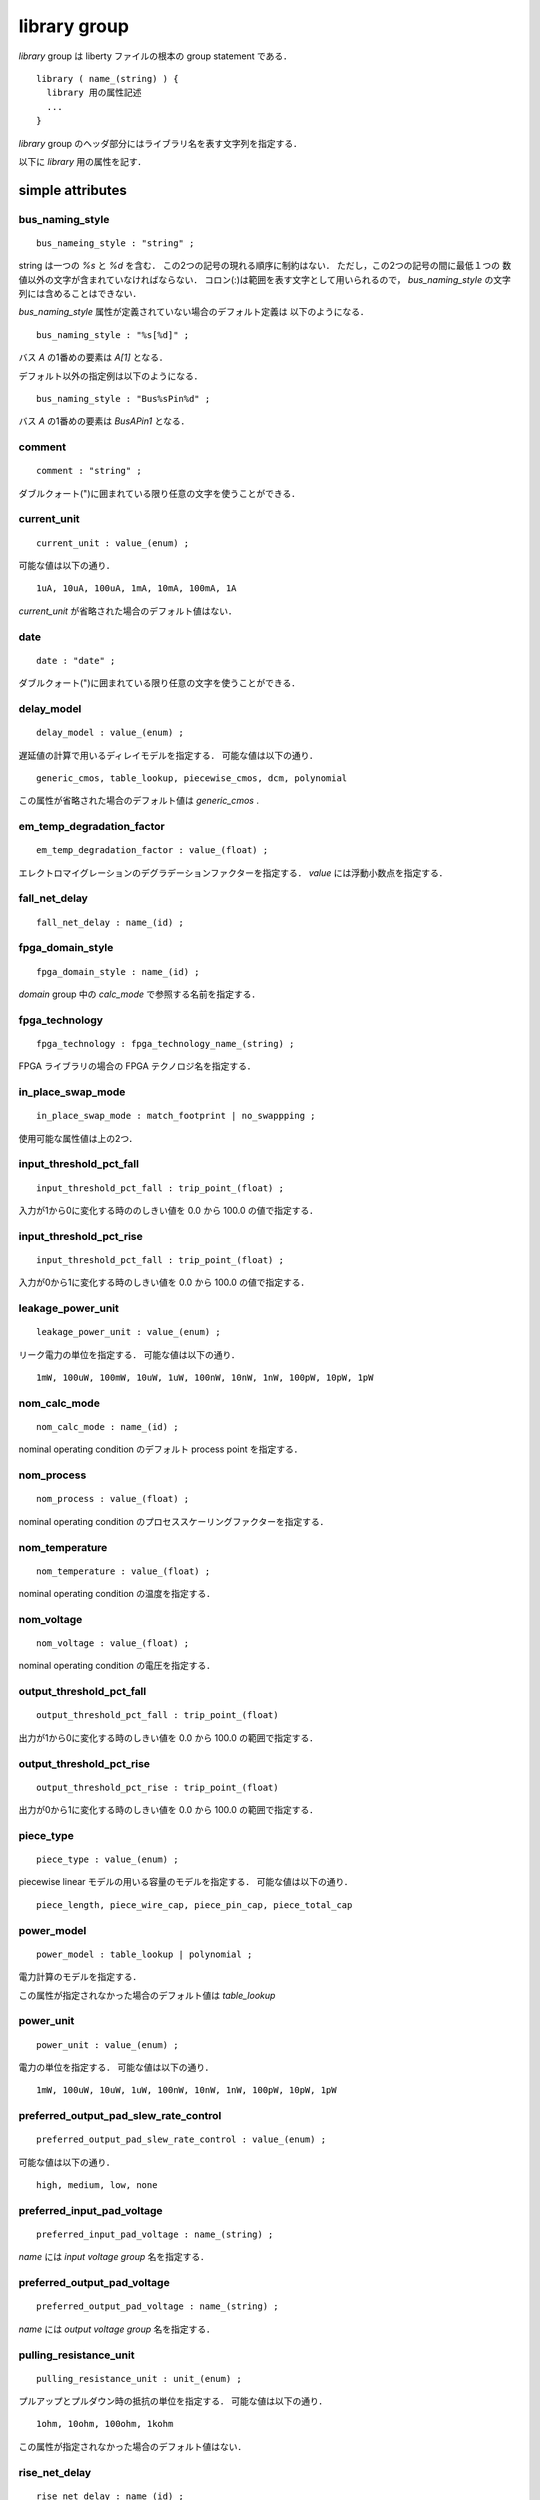 .. _library_group:

library group
==============

`library` group は liberty ファイルの根本の group statement である．

::

   library ( name_(string) ) {
     library 用の属性記述
     ...
   }


`library` group のヘッダ部分にはライブラリ名を表す文字列を指定する．

以下に `library` 用の属性を記す．

.. _library_simple:

simple attributes
-----------------

.. _library_bus_naming_style:

bus_naming_style
^^^^^^^^^^^^^^^^^

::

   bus_nameing_style : "string" ;

string は一つの `%s` と `%d` を含む．
この2つの記号の現れる順序に制約はない．
ただし，この2つの記号の間に最低１つの
数値以外の文字が含まれていなければならない．
コロン(:)は範囲を表す文字として用いられるので，
`bus_naming_style` の文字列には含めることはできない．

`bus_naming_style` 属性が定義されていない場合のデフォルト定義は
以下のようになる．

::

   bus_naming_style : "%s[%d]" ;

バス `A` の1番めの要素は `A[1]` となる．

デフォルト以外の指定例は以下のようになる．

::

   bus_naming_style : "Bus%sPin%d" ;

バス `A` の1番めの要素は `BusAPin1` となる．


.. _library_comment:

comment
^^^^^^^^

::

   comment : "string" ;

ダブルクォート(")に囲まれている限り任意の文字を使うことができる．


.. _library_current_unit:

current_unit
^^^^^^^^^^^^^

::

   current_unit : value_(enum) ;

可能な値は以下の通り．

::

   1uA, 10uA, 100uA, 1mA, 10mA, 100mA, 1A

`current_unit` が省略された場合のデフォルト値はない．

.. _library_date:

date
^^^^^

::

   date : "date" ;

ダブルクォート(")に囲まれている限り任意の文字を使うことができる．


.. _library_delay_model:

delay_model
^^^^^^^^^^^^

::

   delay_model : value_(enum) ;

遅延値の計算で用いるディレイモデルを指定する．
可能な値は以下の通り．

::

   generic_cmos, table_lookup, piecewise_cmos, dcm, polynomial

この属性が省略された場合のデフォルト値は `generic_cmos` .


.. _library_em_temp_degradation_factor:

em_temp_degradation_factor
^^^^^^^^^^^^^^^^^^^^^^^^^^^

::

   em_temp_degradation_factor : value_(float) ;

エレクトロマイグレーションのデグラデーションファクターを指定する．
`value` には浮動小数点を指定する．


.. _library_fall_net_delay:

fall_net_delay
^^^^^^^^^^^^^^^

::

   fall_net_delay : name_(id) ;



.. _library_fpga_domain_style:

fpga_domain_style
^^^^^^^^^^^^^^^^^^

::

   fpga_domain_style : name_(id) ;

`domain` group 中の `calc_mode` で参照する名前を指定する．



.. _library_fpga_technology:

fpga_technology
^^^^^^^^^^^^^^^^

::

   fpga_technology : fpga_technology_name_(string) ;

FPGA ライブラリの場合の FPGA テクノロジ名を指定する．


.. _library_in_place_swap_mode:

in_place_swap_mode
^^^^^^^^^^^^^^^^^^^

::

   in_place_swap_mode : match_footprint | no_swappping ;

使用可能な属性値は上の2つ．


.. _library_input_threshold_pct_fall:

input_threshold_pct_fall
^^^^^^^^^^^^^^^^^^^^^^^^^

::

   input_threshold_pct_fall : trip_point_(float) ;

入力が1から0に変化する時ののしきい値を 0.0 から 100.0 の値で指定する．


.. _library_input_threshold_pct_rise:

input_threshold_pct_rise
^^^^^^^^^^^^^^^^^^^^^^^^^

::

   input_threshold_pct_fall : trip_point_(float) ;

入力が0から1に変化する時のしきい値を 0.0 から 100.0 の値で指定する．


.. _library_leakage_power_unit:

leakage_power_unit
^^^^^^^^^^^^^^^^^^^

::

   leakage_power_unit : value_(enum) ;

リーク電力の単位を指定する．
可能な値は以下の通り．

::

   1mW, 100uW, 100mW, 10uW, 1uW, 100nW, 10nW, 1nW, 100pW, 10pW, 1pW


.. _library_nom_calc_mode:

nom_calc_mode
^^^^^^^^^^^^^^

::

   nom_calc_mode : name_(id) ;

nominal operating condition のデフォルト process point を指定する．


.. _library_nom_process:

nom_process
^^^^^^^^^^^^

::

   nom_process : value_(float) ;

nominal operating condition のプロセススケーリングファクターを指定する．


.. _library_nom_temperature:

nom_temperature
^^^^^^^^^^^^^^^^

::

   nom_temperature : value_(float) ;

nominal operating condition の温度を指定する．


.. _library_nom_voltage:

nom_voltage
^^^^^^^^^^^^^^

::

   nom_voltage : value_(float) ;

nominal operating condition の電圧を指定する．


.. _library_output_threshold_pct_fall:

output_threshold_pct_fall
^^^^^^^^^^^^^^^^^^^^^^^^^^

::

   output_threshold_pct_fall : trip_point_(float)

出力が1から0に変化する時のしきい値を 0.0 から 100.0 の範囲で指定する．


.. _library_output_threshold_pct_rise:

output_threshold_pct_rise
^^^^^^^^^^^^^^^^^^^^^^^^^^

::

   output_threshold_pct_rise : trip_point_(float)

出力が0から1に変化する時のしきい値を 0.0 から 100.0 の範囲で指定する．


.. _library_piece_type:

piece_type
^^^^^^^^^^^

::

   piece_type : value_(enum) ;

piecewise linear モデルの用いる容量のモデルを指定する．
可能な値は以下の通り．

::

   piece_length, piece_wire_cap, piece_pin_cap, piece_total_cap


.. _library_power_model:

power_model
^^^^^^^^^^^^

::

   power_model : table_lookup | polynomial ;

電力計算のモデルを指定する．

この属性が指定されなかった場合のデフォルト値は `table_lookup`


.. _library_power_unit:

power_unit
^^^^^^^^^^^^

::

   power_unit : value_(enum) ;

電力の単位を指定する．
可能な値は以下の通り．

::

   1mW, 100uW, 10uW, 1uW, 100nW, 10nW, 1nW, 100pW, 10pW, 1pW



.. _library_preferred_output_pad_slew_rate_control:

preferred_output_pad_slew_rate_control
^^^^^^^^^^^^^^^^^^^^^^^^^^^^^^^^^^^^^^^

::

   preferred_output_pad_slew_rate_control : value_(enum) ;

可能な値は以下の通り．

::

   high, medium, low, none


.. _library_preferred_input_pad_voltage:

preferred_input_pad_voltage
^^^^^^^^^^^^^^^^^^^^^^^^^^^^^^^^^^^^^^^

::

   preferred_input_pad_voltage : name_(string) ;

`name` には `input voltage group` 名を指定する．



.. _library_preferred_output_pad_voltage:

preferred_output_pad_voltage
^^^^^^^^^^^^^^^^^^^^^^^^^^^^^^^^^^^^^^^

::

   preferred_output_pad_voltage : name_(string) ;

`name` には `output voltage group` 名を指定する．


.. _library_pulling_resistance_unit:

pulling_resistance_unit
^^^^^^^^^^^^^^^^^^^^^^^^

::

   pulling_resistance_unit : unit_(enum) ;

プルアップとプルダウン時の抵抗の単位を指定する．
可能な値は以下の通り．

::

   1ohm, 10ohm, 100ohm, 1kohm

この属性が指定されなかった場合のデフォルト値はない．


.. _library_rise_net_delay:

rise_net_delay
^^^^^^^^^^^^^^^

::

   rise_net_delay : name_(id) ;


.. _library_resistance_unit:

resistance_unit
^^^^^^^^^^^^^^^^

::

   resistance_unit : unit_(enum) ;

抵抗値の単位を指定する．
可能な値は以下の通り．

::

   1ohm, 10ohm, 100ohm, 1kohm


.. _library_revision:

revision
^^^^^^^^^

::

   revision: value ;

リビジョンを表す値を指定する．

`revision` の値は仕様書では string or number といっているが，
実際には `1.01a` というどちらにも属さない例のもあるので
`[0-9a-zA-Z.]*` でいいのでは？
もしくは非空白印字可能文字は全部含めてしまってもいいかも．


.. _library_simulation:

simulation
^^^^^^^^^^^

::

   simulation : true | false ;

Synopsys Library Analyzer がシミュレーション用ライブラリを生成するかど
うかを指定する．

この属性が指定されなかった場合のデフォルト値は true．


.. _library_slew_derate_from_library:

slew_derate_from_library
^^^^^^^^^^^^^^^^^^^^^^^^^

::

   slew_derate_from_library : derate_(float) ;

0.0 から 1.0 の範囲の浮動小数点数を指定する．


.. _library_slew_lower_threshold_pct_fall:

slew_lower_threshold_pct_fall
^^^^^^^^^^^^^^^^^^^^^^^^^^^^^^

::

   slew_lower_threshold_pct_fall : trip_pont_(float) ;

端子の値が 1 から 0 に変化する時のlower thresoldを 0.0 から100.0 の範囲で指定する．


.. _library_slew_lower_threshold_pct_rise:

slew_lower_threshold_pct_rise
^^^^^^^^^^^^^^^^^^^^^^^^^^^^^^

::

   slew_lower_threshold_pct_rise : trip_point_(float) ;

端子の値が 0 から 1 に変化する時のlower thresholdを 0.0 から100.0 の範囲で指定する．


.. _library_slew_upper_threshold_pct_fall:

slew_upper_threshold_pct_fall
^^^^^^^^^^^^^^^^^^^^^^^^^^^^^^

::

   slew_upper_threshold_pct_fall : trip_pont_(float) ;

端子の値が 1 から 0 に変化する時のupper thresholdを 0.0 から100.0 の範囲で指定する．


.. _library_slew_upper_threshold_pct_rise:

slew_upper_threshold_pct_rise
^^^^^^^^^^^^^^^^^^^^^^^^^^^^^^

::

   slew_upper_threshold_pct_rise : trip_point_(float) ;

端子の値が 0 から 1 に変化する時のupper thresholdを 0.0 から100.0 の範囲で指定する．


.. _library_threshold_voltage_group:

default_threshold_voltage_group
^^^^^^^^^^^^^^^^^^^^^^^^^^^^^^^^

::

   default_threshold_voltage_group : group_name_(id) ;

セルが属するカテゴリを指定する．
`group_name` にはカテゴリ名(string)を指定する．


.. _library_time_unit:

time_unit
^^^^^^^^^^

::

   time_unit : unit ;

時間の定義を指定する．
可能な値は以下の通り．

::

  1ps, 10ps, 100ps, 1ns

デフォルトは `1ns`


.. _library_voltage_unit:

voltage_unit
^^^^^^^^^^^^^

::

   voltage_unit : unit ;

電圧の単位を指定する．
可能な値は以下の通り．

::

   1mV, 10mV, 100mV, 1V．

デフォルトは `1V` ．


.. _library_default:

default attributes
-------------------

.. _library_default_cell_leakage_power:

default_cell_leakage_power
^^^^^^^^^^^^^^^^^^^^^^^^^^^

::

   default_cell_leakage_power : value_(float) ;


.. _library_default_connection_class:

default_connection_class
^^^^^^^^^^^^^^^^^^^^^^^^^

::

   default_connection_class : name | name_list_(string) ;


.. _library_default_fall_delay_intercept:

default_fall_delay_intercept
^^^^^^^^^^^^^^^^^^^^^^^^^^^^^

::

   default_fall_delay_intercept : value_(float) ;


.. _library_default_fall_pin_resistance:

default_fall_pin_resistance
^^^^^^^^^^^^^^^^^^^^^^^^^^^^^

::

   default_fall_pin_resistance : value_(float) ;


.. _library_default_fanout_load:

default_fanout_load
^^^^^^^^^^^^^^^^^^^^

::

   default_fanout_load : value_(float) ;



.. _library_default_fpga_isd:

default_fpga_isd
^^^^^^^^^^^^^^^^^

::

   default_fpga_isd : fpga_isd_name_(id) ;

`fpga_isd` group を複数定義した場合，
デフォルトの `fpga_isd` を指定するために用いる．
`fpga_isd_name` は定義した `fpga_isd` の名前(string)を指定する．


.. _library_default_inout_pin_cap:

default_inout_pin_cap
^^^^^^^^^^^^^^^^^^^^^^

::

   default_inout_pin_cap : value_(float) ;


.. _library_default_inout_pin_fall_res:

default_inout_pin_fall_res
^^^^^^^^^^^^^^^^^^^^^^^^^^^

::

   default_inout_pin_fall_res : value_(float) ;


.. _library_default_inout_pin_rise_res:

default_inout_pin_rise_res
^^^^^^^^^^^^^^^^^^^^^^^^^^^

::

   default_inout_pin_rise_res : value_(float) ;


.. _library_default_input_pin_cap:

default_input_pin_cap
^^^^^^^^^^^^^^^^^^^^^^

::

   default_input_pin_cap : value_(float) ;


.. _library_default_intrinsic_fall:

default_intrinsic_fall
^^^^^^^^^^^^^^^^^^^^^^^^

::

   default_intrinsic_fall : value_(float) ;


.. _library_default_intrinsic_rise:

default_intrinsic_rise
^^^^^^^^^^^^^^^^^^^^^^^

::

   default_intrinsic_rise : value_(float) ;


.. _library_default_leakage_power_density:

default_leakage_power_density
^^^^^^^^^^^^^^^^^^^^^^^^^^^^^^

::

   default_leakage_power_density : value_(float) ;


.. _library_default_max_capacitance:

default_max_capacitance
^^^^^^^^^^^^^^^^^^^^^^^^

::

   default_max_capacitance : value_(float) ;


.. _library_default_max_fanout:

default_max_fanout
^^^^^^^^^^^^^^^^^^^^

::

   default_max_fanout : value_(float) ;


.. _library_default_max_transition:

default_max_transition
^^^^^^^^^^^^^^^^^^^^^^

::

   default_max_transition : value_(float) ;


.. _library_default_max_utilization:

default_max_utilization
^^^^^^^^^^^^^^^^^^^^^^^^

::

   default_max_utilization : value_(float) ;


.. _library_default_min_porosity:

default_min_porosity
^^^^^^^^^^^^^^^^^^^^^

::

   default_min_porosity : value_(float) ;


.. _library_default_operating_conditions:

default_operating_conditions
^^^^^^^^^^^^^^^^^^^^^^^^^^^^^

::

   default_operating_conditions : name_(string) ;


.. _library_default_output_pin_cap:

default_output_pin_cap
^^^^^^^^^^^^^^^^^^^^^^

::

   default_output_pin_cap : value_(float) ;


.. _library_default_output_pin_fall_res:

default_output_pin_fall_res
^^^^^^^^^^^^^^^^^^^^^^^^^^^^

::

   default_output_pin_fall_res : value_(float) ;


.. _library_default_output_pin_rise_res:

default_output_pin_rise_res
^^^^^^^^^^^^^^^^^^^^^^^^^^^^

::

   default_output_pin_rise_res : value_(float) ;


.. _library_default_rise_delay_intercept:

default_rise_delay_intercept
^^^^^^^^^^^^^^^^^^^^^^^^^^^^^

::

   default_rise_delay_intercept : value_(float) ;


.. _library_default_rise_pin_resistance:

default_rise_pin_resistance
^^^^^^^^^^^^^^^^^^^^^^^^^^^^

::

   default_rise_pin_resistance : value_(float) ;


.. _library_default_slope_fall:

default_slope_fall
^^^^^^^^^^^^^^^^^^^^

::

   default_slope_fall : value_(float) ;


.. _library_default_slope_rise:

default_slope_rise
^^^^^^^^^^^^^^^^^^^

::

   default_slope_rise : value_(float) ;


.. _library_default_wire_load:

default_wire_load
^^^^^^^^^^^^^^^^^^

::

   default_wire_load : name_(string) ;


.. _library_default_wire_load_area:

default_wire_load_area
^^^^^^^^^^^^^^^^^^^^^^^

::

   default_wire_load_area : value_(float) ;


.. _library_default_wire_load_capacitance:

default_wire_load_capacitance
^^^^^^^^^^^^^^^^^^^^^^^^^^^^^^

::

   default_wire_load_capacitance : value_(float) ;


.. _library_default_wire_load_mode:

default_wire_load_mode
^^^^^^^^^^^^^^^^^^^^^^^

::

   default_wire_load_mode : top | segmented | enclosed ;


.. _library_default_wire_load_resistance:

default_wire_load_resistance
^^^^^^^^^^^^^^^^^^^^^^^^^^^^^

::

   default_wire_load_resistance : value_(float) ;


.. _library_default_wire_load_selection:

default_wire_load_selection
^^^^^^^^^^^^^^^^^^^^^^^^^^^^

::

   default_wire_load_selection : name_(string) ;


.. _library_scaling:

scaling attributes
-------------------

.. _library_k_process_cell_fall:

k_process_cell_fall
^^^^^^^^^^^^^^^^^^^^

::

   k_process_cell_fall : value_(float) ;


.. _library_k_process_cell_leakage_power:

k_process_cell_leakage_power
^^^^^^^^^^^^^^^^^^^^^^^^^^^^^

::

   k_process_cell_leakage_power : value_(float) ;


.. _library_k_process_cell_rise:

k_process_cell_rise
^^^^^^^^^^^^^^^^^^^^

::

   k_process_cell_rise : value_(float) ;


.. _library_k_process_drive_current:

k_process_drive_current
^^^^^^^^^^^^^^^^^^^^^^^^

::

   k_process_drive_current : value_(float) ;


.. _library_k_process_drive_fall:

k_process_drive_fall
^^^^^^^^^^^^^^^^^^^^^

::

   k_process_drive_fall : value_(float) ;


.. _library_k_process_drive_rise:

k_process_drive_rise
^^^^^^^^^^^^^^^^^^^^^

::

   k_process_drive_rise : value_(float) ;


.. _library_k_process_fall_delay_intercept:

k_process_fall_delay_intercept
^^^^^^^^^^^^^^^^^^^^^^^^^^^^^^^

::

   k_process_fall_delay_intercept : value_(float) ;


.. _library_k_process_fall_pin_resistance:

k_process_fall_pin_resistance
^^^^^^^^^^^^^^^^^^^^^^^^^^^^^^^

::

   k_process_fall_pin_resistance : value_(float) ;


.. _library_k_process_fall_propagation:

k_process_fall_propagation
^^^^^^^^^^^^^^^^^^^^^^^^^^^^^^^

::

   k_process_fall_propagation : value_(float) ;


.. _library_k_process_fall_transition:

k_process_fall_transition
^^^^^^^^^^^^^^^^^^^^^^^^^^^^^^^

::

   k_process_fall_transition : value_(float) ;


.. _library_k_process_hold_fall:

k_process_hold_fall
^^^^^^^^^^^^^^^^^^^^

::

   k_process_hold_fall : value_(float) ;


.. _library_k_process_hold_rise:

k_process_hold_rise
^^^^^^^^^^^^^^^^^^^^

::

   k_process_hold_rise : value_(float) ;


.. _library_k_process_internal_power:

k_process_internal_power
^^^^^^^^^^^^^^^^^^^^^^^^^

::

   k_process_internal_power : value_(float) ;


.. _library_k_process_intrinsic_fall:

k_process_intrinsic_fall
^^^^^^^^^^^^^^^^^^^^^^^^^

::

   k_process_intrinsic_fall : value_(float) ;


.. _library_k_process_intrinsic_rise:

k_process_intrinsic_rise
^^^^^^^^^^^^^^^^^^^^^^^^^

::

   k_process_intrinsic_rise : value_(float) ;


.. _library_k_process_min_period:

k_process_min_period
^^^^^^^^^^^^^^^^^^^^

::

   k_process_min_period : value_(float) ;


.. _library_k_process_min_pulse_width_high:

k_process_min_pulse_width_high
^^^^^^^^^^^^^^^^^^^^^^^^^^^^^^^

::

   k_process_min_pulse_width_high : value_(float) ;


.. _library_k_process_min_pulse_width_low:

k_process_min_pulse_width_low
^^^^^^^^^^^^^^^^^^^^^^^^^^^^^^

::

   k_process_min_pulse_width_low : value_(float) ;


.. _library_k_process_nochange_fall:

k_process_nochange_fall
^^^^^^^^^^^^^^^^^^^^^^^^

::

   k_process_nochange_fall : value_(float) ;


.. _library_k_process_nochange_rise:

k_process_nochange_rise
^^^^^^^^^^^^^^^^^^^^^^^^

::

   k_process_nochange_rise : value_(float) ;


.. _library_k_process_pin_cap:

k_process_pin_cap
^^^^^^^^^^^^^^^^^^

::

   k_process_pin_cap : value_(float) ;


.. _library_k_process_recovery_fall:

k_process_recovery_fall
^^^^^^^^^^^^^^^^^^^^^^^^

::

   k_process_recovery_fall : value_(float) ;


.. _library_k_process_recovery_rise:

k_process_recovery_rise
^^^^^^^^^^^^^^^^^^^^^^^^

::

   k_process_recovery_rise : value_(float) ;


.. _library_k_process_removal_fall:

k_process_removal_fall
^^^^^^^^^^^^^^^^^^^^^^

::

   k_process_removal_fall : value_(float) ;


.. _library_k_process_removal_rise:

k_process_removal_rise
^^^^^^^^^^^^^^^^^^^^^^

::

   k_process_removal_rise : value_(float) ;


.. _library_k_process_rise_delay_intercept:

k_process_rise_delay_intercept
^^^^^^^^^^^^^^^^^^^^^^^^^^^^^^^

::

   k_process_rise_delay_intercept : value_(float) ;


.. _library_k_process_rise_pin_resistance:

k_process_rise_pin_resistance
^^^^^^^^^^^^^^^^^^^^^^^^^^^^^^^

::

   k_process_rise_pin_resistance : value_(float) ;


.. _library_k_process_rise_propagation:

k_process_rise_propagation
^^^^^^^^^^^^^^^^^^^^^^^^^^^^^^^

::

   k_process_rise_propagation : value_(float) ;


.. _library_k_process_rise_transition:

k_process_rise_transition
^^^^^^^^^^^^^^^^^^^^^^^^^^^^^^^

::

   k_process_rise_transition : value_(float) ;


.. _library_k_process_setup_fall:

k_process_setup_fall
^^^^^^^^^^^^^^^^^^^^^^

::

   k_process_setup_fall : value_(float) ;



.. _library_k_process_setup_rise:

k_process_setup_rise
^^^^^^^^^^^^^^^^^^^^^^

::

   k_process_setup_rise : value_(float) ;


.. _library_k_process_skew_fall:

k_process_skew_fall
^^^^^^^^^^^^^^^^^^^^

::

   k_process_skew_fall : value_(float) ;


.. _library_k_process_skew_rise:

k_process_skew_rise
^^^^^^^^^^^^^^^^^^^^

::

   k_process_skew_rise : value_(float) ;


.. _library_k_process_slope_fall:

k_process_slope_fall
^^^^^^^^^^^^^^^^^^^^^

::

   k_process_slope_fall : value_(float) ;


.. _library_k_process_slope_rise:

k_process_slope_rise
^^^^^^^^^^^^^^^^^^^^^

::

   k_process_slope_rise : value_(float) ;


.. _library_k_process_wire_cap:

k_process_wire_cap
^^^^^^^^^^^^^^^^^^

::

   k_process_wire_cap : value_(float) ;



.. _library_k_process_wire_res:

k_process_wire_res
^^^^^^^^^^^^^^^^^^

::

   k_process_wire_res : value_(float) ;


.. _library_complex:

complex attributes
-------------------

.. _library_capacitive_load_unit:

capacitive_load_unit
^^^^^^^^^^^^^^^^^^^^^

::

   capacitive_load_unit ( value_(float), unit_(enum) ) ;

容量の単位を指定する．
`value` には任意の浮動小数点数を用いることができる．
`unit` は `ff` か `pf`


.. _library_default_part:

default_part
^^^^^^^^^^^^^

::

   default_part ( name_(string), speed_grade_(string) ) ;


.. _library_define:

define
^^^^^^^

::

   define ( "attribute_name", "group_name", "attribute_type" ) ;

新たな属性を定義する．

各属性の意味は下記の通り．

.. table::
   :align: left
   :widths: auto

   =============== ===========================================
   パラメータ      意味
   =============== ===========================================
   attribute_name  属性名
   group_name      この属性が属するグループ名
   attribute_type  Boolean, string, integer, float のいずれか
   =============== ===========================================


.. _library_define_cell_area:

define_cell_area
^^^^^^^^^^^^^^^^^

::

   define_cell_area ( area_name_(string), resource_type_(enum) ) ;

`resorce_type` に用いることのできる値は下記の通り．

::

   pad_slots, pad_input_driver_sites,
   pad_output_driver_sites, pad_driver_sites


.. _library_define_group:

define_group
^^^^^^^^^^^^^

::

   define_group ( group_(id), parent_name_(id) ) ;

新たな group を定義する．

各属性の意味は下記の通り．

.. table::
   :align: left
   :widths: auto

   =============== ===========================================
   パラメータ      意味
   =============== ===========================================
   group           グループ名
   parent_name     親のグループ名
   =============== ===========================================


.. _library_library_features:

library_features
^^^^^^^^^^^^^^^^^

::

   library_features ( value_1, value_2, ..., value_n ) ;

`value` の値は下記の通り．

::

   report_delay_calculation, report_power_calculation,
   report noise_calculation, report_user_data,
   allow_update_attribute


.. _library_piece_define:

piece_define
^^^^^^^^^^^^^

::

   piece_define ( "range0 [range1 range2 ...]" );


.. _library_routing_layers:

routing_layers
^^^^^^^^^^^^^^^^

::

   routing_layers ( "routing_layer_1_name", ..., "routing_layer_n_name" ) ;


.. _library_technology:

technology
^^^^^^^^^^^

::

   technology ( "name" ) ;

テクノロジを指定する．なぜ，この属性が simple attribute ではなく
complex attribute になっているのかは謎．

`name` は  `cmos` か `fpga` ．
デフォルトは `cmos` ．


.. _library_group_:

group statements
-----------------

.. _library_cell:

cell
^^^^^

::

   cell ( name_(string) ) { }

セルを表すグループ．
:ref:`cell_group` 参照．


.. _library_dc_current_template:

dc_current_template
^^^^^^^^^^^^^^^^^^^^

::

   dc_current_template ( name_(id) ) { }


DCカレントのテンプレートを表すグループ．
.. :ref:`dc_current_template` 参照．


.. _library_em_lut_template:

em_lut_template
^^^^^^^^^^^^^^^^

::

   em_lut_template ( name_(id) ) { }

エレクトロマイグレーション用の LUT テンプレートを表すグループ．
.. :ref:`em_lut_template` 参照．


.. _library_fall_transition_degradation:

fall_transition_degradation
^^^^^^^^^^^^^^^^^^^^^^^^^^^^

::

   fall_transition_degradation ( name_(id) ) { }


1から0に変化する時の遷移時間の劣化を表すグループ．
.. :ref:`fall_transition_degradation` 参照．


.. _library_faults_lut_template:

faults_lut_template
^^^^^^^^^^^^^^^^^^^^

::

   faults_lut_template ( name_(id) ) { }

.. :ref:`faults_lut_template` 参照．


.. _library_input_voltage:

input_voltage
^^^^^^^^^^^^^^

::

   input_voltage ( name_(id) ) { }


.. _library_iv_lut_template:

iv_lut_template
^^^^^^^^^^^^^^^^

::

   iv_lut_template ( name_(id) ) { }

.. :ref:`iv_lut_template` 参照．


.. _library_lu_table_template:

lu_table_template
^^^^^^^^^^^^^^^^^^

::

   lu_table_template ( name_(id) ) { }


.. _library_noise_lut_template:

noise_lut_template
^^^^^^^^^^^^^^^^^^^

::

   noise_lut_template ( name_(id) ) { }


.. _library_operating_conditions:

operating_conditions
^^^^^^^^^^^^^^^^^^^^^

::

   operating_conditions ( name_(id) ) { }


.. _library_output_voltage:

output_voltage
^^^^^^^^^^^^^^^

::

   output_voltage ( name_(id) ) { }


.. _library_part:

part
^^^^^

::

   part ( name_(id) ) { }


.. _library_poly_template:

poly_template
^^^^^^^^^^^^^^

::

   poly_template ( name_(id) ) { }


.. _library_power_lut_template:

power_lut_template
^^^^^^^^^^^^^^^^^^^

::

   power_lut_template ( name_(id) ) { }


.. _library_power_poly_template:

power_poly_template
^^^^^^^^^^^^^^^^^^^^

::

   power_poly_template ( ) { }


.. _library_power_supply:

power_supply
^^^^^^^^^^^^^

::

   power_supply () { }


.. _library_propagation_lut_template:

propagation_lut_template
^^^^^^^^^^^^^^^^^^^^^^^^^

::

   propagation_lut_template ( name_(id) ) { }


.. _library_rise_transition_degradation:

rise_transition_degradation
^^^^^^^^^^^^^^^^^^^^^^^^^^^^

::

   rise_transition_degradation ( name_(id) ) { }


.. _library_scaled_cell:

scaled_cell
^^^^^^^^^^^^

::

   scaled_cell ( name_(id), op_conds ) { }


.. _library_scaling_factors:

scaling_factors
^^^^^^^^^^^^^^^^

::

   scaling_factors ( name_(id) ) { }


.. _library_timing:

timing
^^^^^^^

::

   timing ( name_(id) | name_list ) { }


.. _library_timing_range:

timing_range
^^^^^^^^^^^^^

::

   timing_range (name_(id) ) { }


.. _library_type:

type
^^^^^

::

   type ( name_(id) ) { }


.. _library_wire_load:

wire_load
^^^^^^^^^^

::

   wire_load ( name_(id) ) { }


.. _library_wire_load_selection:

wire_load_selection
^^^^^^^^^^^^^^^^^^^^

::

   wire_load_selection ( name_(id) ) { }


.. _library_wire_load_table:

wire_load_table
^^^^^^^^^^^^^^^^

::

   wire_load_table ( name_(id) ) { }
